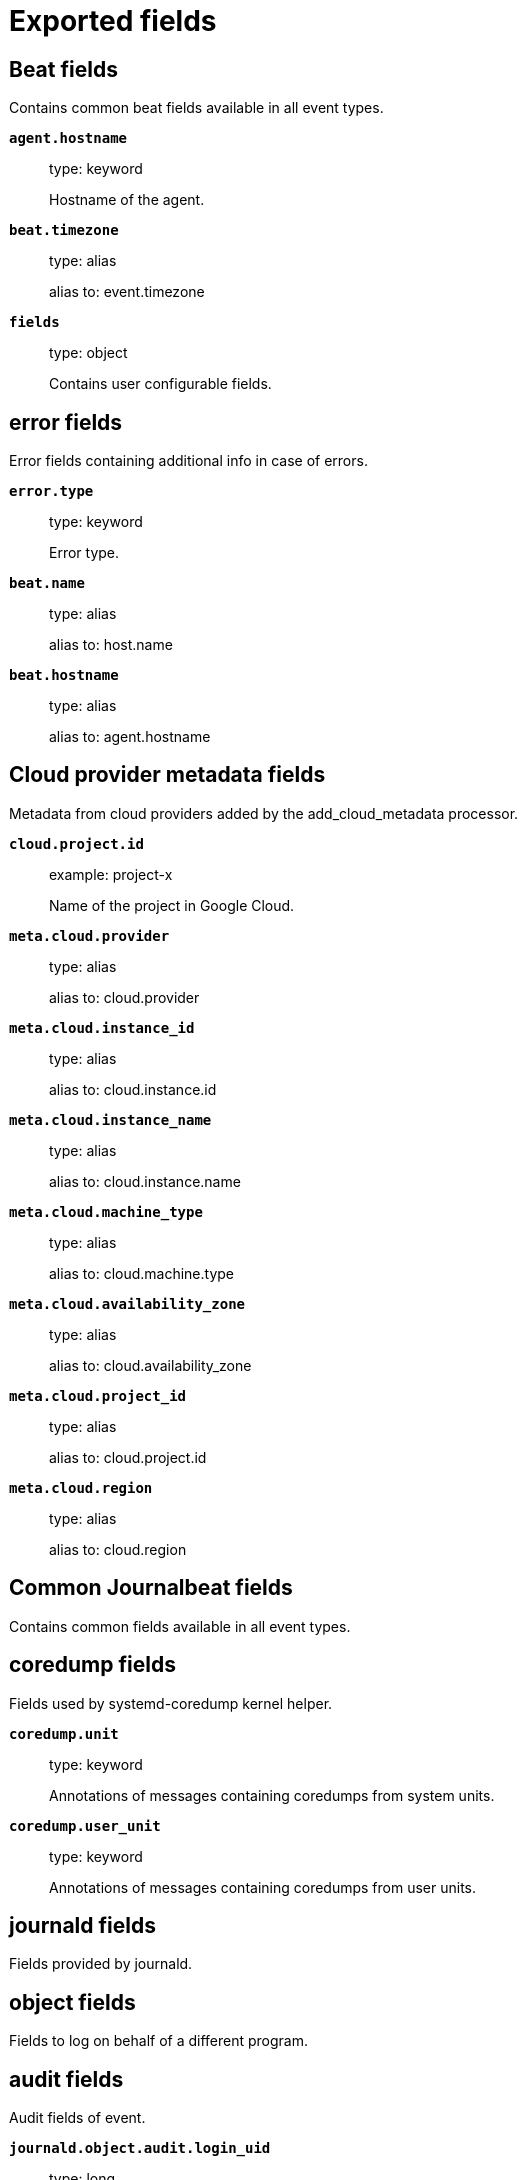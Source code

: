 
////
This file is generated! See _meta/fields.yml and scripts/generate_field_docs.py
////

[[exported-fields]]
= Exported fields

[partintro]

--
This document describes the fields that are exported by Journalbeat. They are
grouped in the following categories:

* <<exported-fields-beat>>
* <<exported-fields-cloud>>
* <<exported-fields-common>>
* <<exported-fields-docker-processor>>
* <<exported-fields-ecs>>
* <<exported-fields-host-processor>>
* <<exported-fields-kubernetes-processor>>
* <<exported-fields-process>>

--
[[exported-fields-beat]]
== Beat fields

Contains common beat fields available in all event types.



*`agent.hostname`*::
+
--
type: keyword

Hostname of the agent.

--

*`beat.timezone`*::
+
--
type: alias

alias to: event.timezone

--

*`fields`*::
+
--
type: object

Contains user configurable fields.


--

[float]
== error fields

Error fields containing additional info in case of errors.



*`error.type`*::
+
--
type: keyword

Error type.


--

*`beat.name`*::
+
--
type: alias

alias to: host.name

--

*`beat.hostname`*::
+
--
type: alias

alias to: agent.hostname

--

[[exported-fields-cloud]]
== Cloud provider metadata fields

Metadata from cloud providers added by the add_cloud_metadata processor.



*`cloud.project.id`*::
+
--
example: project-x

Name of the project in Google Cloud.


--

*`meta.cloud.provider`*::
+
--
type: alias

alias to: cloud.provider

--

*`meta.cloud.instance_id`*::
+
--
type: alias

alias to: cloud.instance.id

--

*`meta.cloud.instance_name`*::
+
--
type: alias

alias to: cloud.instance.name

--

*`meta.cloud.machine_type`*::
+
--
type: alias

alias to: cloud.machine.type

--

*`meta.cloud.availability_zone`*::
+
--
type: alias

alias to: cloud.availability_zone

--

*`meta.cloud.project_id`*::
+
--
type: alias

alias to: cloud.project.id

--

*`meta.cloud.region`*::
+
--
type: alias

alias to: cloud.region

--

[[exported-fields-common]]
== Common Journalbeat fields

Contains common fields available in all event types.



[float]
== coredump fields

Fields used by systemd-coredump kernel helper.



*`coredump.unit`*::
+
--
type: keyword

Annotations of messages containing coredumps from system units.


--

*`coredump.user_unit`*::
+
--
type: keyword

Annotations of messages containing coredumps from user units.


--

[float]
== journald fields

Fields provided by journald.



[float]
== object fields

Fields to log on behalf of a different program.



[float]
== audit fields

Audit fields of event.



*`journald.object.audit.login_uid`*::
+
--
type: long

example: 1000

required: False

The login UID of the object process.


--

*`journald.object.audit.session`*::
+
--
type: long

example: 3

required: False

The audit session of the object process.


--

*`journald.object.cmd`*::
+
--
type: keyword

example: /lib/systemd/systemd --user

required: False

The command line of the process.


--

*`journald.object.name`*::
+
--
type: keyword

example: /lib/systemd/systemd

required: False

Name of the executable.


--

*`journald.object.executable`*::
+
--
type: keyword

example: /lib/systemd/systemd

required: False

Path to the the executable.


--

*`journald.object.uid`*::
+
--
type: long

required: False

UID of the object process.


--

*`journald.object.gid`*::
+
--
type: long

required: False

GID of the object process.


--

*`journald.object.pid`*::
+
--
type: long

required: False

PID of the object process.


--

[float]
== systemd fields

Systemd fields of event.



*`journald.object.systemd.owner_uid`*::
+
--
type: long

required: False

The UID of the owner.


--

*`journald.object.systemd.session`*::
+
--
type: keyword

required: False

The ID of the systemd session.


--

*`journald.object.systemd.unit`*::
+
--
type: keyword

required: False

The name of the systemd unit.


--

*`journald.object.systemd.user_unit`*::
+
--
type: keyword

required: False

The name of the systemd user unit.


--

[float]
== kernel fields

Fields to log on behalf of a different program.



*`journald.kernel.device`*::
+
--
type: keyword

required: False

The kernel device name.


--

*`journald.kernel.subsystem`*::
+
--
type: keyword

required: False

The kernel subsystem name.


--

*`journald.kernel.device_symlinks`*::
+
--
type: keyword

required: False

Additional symlink names pointing to the device node in /dev.


--

*`journald.kernel.device_node_path`*::
+
--
type: keyword

required: False

The device node path of this device in /dev.


--

*`journald.kernel.device_name`*::
+
--
type: keyword

required: False

The kernel device name as it shows up in the device tree below /sys.


--

[float]
== code fields

Fields of the code generating the event.



*`journald.code.file`*::
+
--
type: keyword

example: ../src/core/manager.c

required: False

The name of the source file where the log is generated.


--

*`journald.code.function`*::
+
--
type: keyword

example: job_log_status_message

required: False

The name of the function which generated the log message.


--

*`journald.code.line`*::
+
--
type: long

example: 123

required: False

The line number of the code which generated the log message.


--

[float]
== process fields

Fields to log on behalf of a different program.



[float]
== audit fields

Audit fields of event.



*`journald.process.audit.loginuid`*::
+
--
type: long

example: 1000

required: False

The login UID of the source process.


--

*`journald.process.audit.session`*::
+
--
type: long

example: 3

required: False

The audit session of the source process.


--

*`journald.process.cmd`*::
+
--
type: keyword

example: /lib/systemd/systemd --user

required: False

The command line of the process.


--

*`journald.process.name`*::
+
--
type: keyword

example: /lib/systemd/systemd

required: False

Name of the executable.


--

*`journald.process.executable`*::
+
--
type: keyword

example: /lib/systemd/systemd

required: False

Path to the the executable.


--

*`journald.process.pid`*::
+
--
type: long

example: 1

required: False

The ID of the process which logged the message.


--

*`journald.process.gid`*::
+
--
type: long

example: 1

required: False

The ID of the group which runs the process.


--

*`journald.process.uid`*::
+
--
type: long

example: 1

required: False

The ID of the user which runs the process.


--

*`journald.process.capabilites`*::
+
--
required: False

The effective capabilites of the process.


--

[float]
== systemd fields

Fields of systemd.



*`systemd.invocation_id`*::
+
--
type: keyword

example: 8450f1672de646c88cd133aadd4f2d70

required: False

The invocation ID for the runtime cycle of the unit the message was generated in.


--

*`systemd.cgroup`*::
+
--
type: keyword

example: /user.slice/user-1234.slice/session-2.scope

required: False

The control group path in the systemd hierarchy.


--

*`systemd.owner_uid`*::
+
--
type: long

required: False

The owner UID of the systemd user unit or systemd session.


--

*`systemd.session`*::
+
--
type: keyword

required: False

The ID of the systemd session.


--

*`systemd.slice`*::
+
--
type: keyword

example: user-1234.slice

required: False

The systemd slice unit.


--

*`systemd.user_slice`*::
+
--
type: keyword

required: False

The systemd user slice unit.


--

*`systemd.unit`*::
+
--
type: keyword

example: nginx.service

required: False

The name of the systemd unit.


--

*`systemd.user_unit`*::
+
--
type: keyword

example: user-1234.slice

required: False

The name of the systemd user unit.


--

*`systemd.transport`*::
+
--
type: keyword

example: syslog

required: True

How the log message was received by journald.


--

[float]
== host fields

Fields of the host.



*`host.boot_id`*::
+
--
type: keyword

example: dd8c974asdf01dbe2ef26d7fasdf264c9

required: False

The boot ID for the boot the log was generated in.


--

[float]
== syslog fields

Fields of the code generating the event.



*`syslog.priority`*::
+
--
type: long

example: 1

required: False

The priority of the message. A syslog compatibility field.


--

*`syslog.facility`*::
+
--
type: long

example: 1

required: False

The facility of the message. A syslog compatibility field.


--

*`syslog.identifier`*::
+
--
type: keyword

example: su

required: False

The identifier of the message. A syslog compatibility field.


--

*`custom`*::
+
--
type: nested

required: False

Arbitrary fields coming from processes.


--

*`read_timestamp`*::
+
--
type: alias

alias to: event.created

--



*`container.log.tag`*::
+
--
type: keyword

User defined tag of a container.


--

[[exported-fields-docker-processor]]
== Docker fields

Docker stats collected from Docker.




*`docker.container.id`*::
+
--
type: alias

alias to: container.id

--

*`docker.container.image`*::
+
--
type: alias

alias to: container.image.name

--

*`docker.container.name`*::
+
--
type: alias

alias to: container.name

--

*`docker.container.labels`*::
+
--
type: object

Image labels.


--

[[exported-fields-ecs]]
== ECS fields

ECS Fields.


*`@timestamp`*::
+
--
type: date

example: 2016-05-23T08:05:34.853Z

required: True

Date/time when the event originated.
This is the date/time extracted from the event, typically representing when the event was generated by the source.
If the event source has no original timestamp, this value is typically populated by the first time the event was received by the pipeline.
Required field for all events.

--

*`labels`*::
+
--
type: object

example: {'application': 'foo-bar', 'env': 'production'}

Custom key/value pairs.
Can be used to add meta information to events. Should not contain nested objects. All values are stored as keyword.
Example: `docker` and `k8s` labels.

--

*`message`*::
+
--
type: text

example: Hello World

For log events the message field contains the log message, optimized for viewing in a log viewer.
For structured logs without an original message field, other fields can be concatenated to form a human-readable summary of the event.
If multiple messages exist, they can be combined into one message.

--

*`tags`*::
+
--
type: keyword

example: ["production", "env2"]

List of keywords used to tag each event.

--

[float]
== agent fields

The agent fields contain the data about the software entity, if any, that collects, detects, or observes events on a host, or takes measurements on a host.
Examples include Beats. Agents may also run on observers. ECS agent.* fields shall be populated with details of the agent running on the host or observer where the event happened or the measurement was taken.


*`agent.ephemeral_id`*::
+
--
type: keyword

example: 8a4f500f

Ephemeral identifier of this agent (if one exists).
This id normally changes across restarts, but `agent.id` does not.

--

*`agent.id`*::
+
--
type: keyword

example: 8a4f500d

Unique identifier of this agent (if one exists).
Example: For Beats this would be beat.id.

--

*`agent.name`*::
+
--
type: keyword

example: foo

Custom name of the agent.
This is a name that can be given to an agent. This can be helpful if for example two Filebeat instances are running on the same host but a human readable separation is needed on which Filebeat instance data is coming from.
If no name is given, the name is often left empty.

--

*`agent.type`*::
+
--
type: keyword

example: filebeat

Type of the agent.
The agent type stays always the same and should be given by the agent used. In case of Filebeat the agent would always be Filebeat also if two Filebeat instances are run on the same machine.

--

*`agent.version`*::
+
--
type: keyword

example: 6.0.0-rc2

Version of the agent.

--

[float]
== client fields

A client is defined as the initiator of a network connection for events regarding sessions, connections, or bidirectional flow records.
For TCP events, the client is the initiator of the TCP connection that sends the SYN packet(s). For other protocols, the client is generally the initiator or requestor in the network transaction. Some systems use the term "originator" to refer the client in TCP connections. The client fields describe details about the system acting as the client in the network event. Client fields are usually populated in conjunction with server fields.  Client fields are generally not populated for packet-level events.
Client / server representations can add semantic context to an exchange, which is helpful to visualize the data in certain situations. If your context falls in that category, you should still ensure that source and destination are filled appropriately.


*`client.address`*::
+
--
type: keyword

Some event client addresses are defined ambiguously. The event will sometimes list an IP, a domain or a unix socket.  You should always store the raw address in the `.address` field.
Then it should be duplicated to `.ip` or `.domain`, depending on which one it is.

--

*`client.bytes`*::
+
--
type: long

example: 184

format: bytes

Bytes sent from the client to the server.

--

*`client.domain`*::
+
--
type: keyword

Client domain.

--

*`client.geo.city_name`*::
+
--
type: keyword

example: Montreal

City name.

--

*`client.geo.continent_name`*::
+
--
type: keyword

example: North America

Name of the continent.

--

*`client.geo.country_iso_code`*::
+
--
type: keyword

example: CA

Country ISO code.

--

*`client.geo.country_name`*::
+
--
type: keyword

example: Canada

Country name.

--

*`client.geo.location`*::
+
--
type: geo_point

example: { "lon": -73.614830, "lat": 45.505918 }

Longitude and latitude.

--

*`client.geo.name`*::
+
--
type: keyword

example: boston-dc

User-defined description of a location, at the level of granularity they care about.
Could be the name of their data centers, the floor number, if this describes a local physical entity, city names.
Not typically used in automated geolocation.

--

*`client.geo.region_iso_code`*::
+
--
type: keyword

example: CA-QC

Region ISO code.

--

*`client.geo.region_name`*::
+
--
type: keyword

example: Quebec

Region name.

--

*`client.ip`*::
+
--
type: ip

IP address of the client.
Can be one or multiple IPv4 or IPv6 addresses.

--

*`client.mac`*::
+
--
type: keyword

MAC address of the client.

--

*`client.packets`*::
+
--
type: long

example: 12

Packets sent from the client to the server.

--

*`client.port`*::
+
--
type: long

Port of the client.

--

*`client.user.email`*::
+
--
type: keyword

User email address.

--

*`client.user.full_name`*::
+
--
type: keyword

example: Albert Einstein

User's full name, if available.

--

*`client.user.group.id`*::
+
--
type: keyword

Unique identifier for the group on the system/platform.

--

*`client.user.group.name`*::
+
--
type: keyword

Name of the group.

--

*`client.user.hash`*::
+
--
type: keyword

Unique user hash to correlate information for a user in anonymized form.
Useful if `user.id` or `user.name` contain confidential information and cannot be used.

--

*`client.user.id`*::
+
--
type: keyword

One or multiple unique identifiers of the user.

--

*`client.user.name`*::
+
--
type: keyword

example: albert

Short name or login of the user.

--

[float]
== cloud fields

Fields related to the cloud or infrastructure the events are coming from.


*`cloud.account.id`*::
+
--
type: keyword

example: 666777888999

The cloud account or organization id used to identify different entities in a multi-tenant environment.
Examples: AWS account id, Google Cloud ORG Id, or other unique identifier.

--

*`cloud.availability_zone`*::
+
--
type: keyword

example: us-east-1c

Availability zone in which this host is running.

--

*`cloud.instance.id`*::
+
--
type: keyword

example: i-1234567890abcdef0

Instance ID of the host machine.

--

*`cloud.instance.name`*::
+
--
type: keyword

Instance name of the host machine.

--

*`cloud.machine.type`*::
+
--
type: keyword

example: t2.medium

Machine type of the host machine.

--

*`cloud.provider`*::
+
--
type: keyword

example: aws

Name of the cloud provider. Example values are aws, azure, gcp, or digitalocean.

--

*`cloud.region`*::
+
--
type: keyword

example: us-east-1

Region in which this host is running.

--

[float]
== container fields

Container fields are used for meta information about the specific container that is the source of information.
These fields help correlate data based containers from any runtime.


*`container.id`*::
+
--
type: keyword

Unique container id.

--

*`container.image.name`*::
+
--
type: keyword

Name of the image the container was built on.

--

*`container.image.tag`*::
+
--
type: keyword

Container image tag.

--

*`container.labels`*::
+
--
type: object

Image labels.

--

*`container.name`*::
+
--
type: keyword

Container name.

--

*`container.runtime`*::
+
--
type: keyword

example: docker

Runtime managing this container.

--

[float]
== destination fields

Destination fields describe details about the destination of a packet/event.
Destination fields are usually populated in conjunction with source fields.


*`destination.address`*::
+
--
type: keyword

Some event destination addresses are defined ambiguously. The event will sometimes list an IP, a domain or a unix socket.  You should always store the raw address in the `.address` field.
Then it should be duplicated to `.ip` or `.domain`, depending on which one it is.

--

*`destination.bytes`*::
+
--
type: long

example: 184

format: bytes

Bytes sent from the destination to the source.

--

*`destination.domain`*::
+
--
type: keyword

Destination domain.

--

*`destination.geo.city_name`*::
+
--
type: keyword

example: Montreal

City name.

--

*`destination.geo.continent_name`*::
+
--
type: keyword

example: North America

Name of the continent.

--

*`destination.geo.country_iso_code`*::
+
--
type: keyword

example: CA

Country ISO code.

--

*`destination.geo.country_name`*::
+
--
type: keyword

example: Canada

Country name.

--

*`destination.geo.location`*::
+
--
type: geo_point

example: { "lon": -73.614830, "lat": 45.505918 }

Longitude and latitude.

--

*`destination.geo.name`*::
+
--
type: keyword

example: boston-dc

User-defined description of a location, at the level of granularity they care about.
Could be the name of their data centers, the floor number, if this describes a local physical entity, city names.
Not typically used in automated geolocation.

--

*`destination.geo.region_iso_code`*::
+
--
type: keyword

example: CA-QC

Region ISO code.

--

*`destination.geo.region_name`*::
+
--
type: keyword

example: Quebec

Region name.

--

*`destination.ip`*::
+
--
type: ip

IP address of the destination.
Can be one or multiple IPv4 or IPv6 addresses.

--

*`destination.mac`*::
+
--
type: keyword

MAC address of the destination.

--

*`destination.packets`*::
+
--
type: long

example: 12

Packets sent from the destination to the source.

--

*`destination.port`*::
+
--
type: long

Port of the destination.

--

*`destination.user.email`*::
+
--
type: keyword

User email address.

--

*`destination.user.full_name`*::
+
--
type: keyword

example: Albert Einstein

User's full name, if available.

--

*`destination.user.group.id`*::
+
--
type: keyword

Unique identifier for the group on the system/platform.

--

*`destination.user.group.name`*::
+
--
type: keyword

Name of the group.

--

*`destination.user.hash`*::
+
--
type: keyword

Unique user hash to correlate information for a user in anonymized form.
Useful if `user.id` or `user.name` contain confidential information and cannot be used.

--

*`destination.user.id`*::
+
--
type: keyword

One or multiple unique identifiers of the user.

--

*`destination.user.name`*::
+
--
type: keyword

example: albert

Short name or login of the user.

--

[float]
== ecs fields

Meta-information specific to ECS.


*`ecs.version`*::
+
--
type: keyword

example: 1.0.0

required: True

ECS version this event conforms to. `ecs.version` is a required field and must exist in all events.
When querying across multiple indices -- which may conform to slightly different ECS versions -- this field lets integrations adjust to the schema version of the events.

--

[float]
== error fields

These fields can represent errors of any kind.
Use them for errors that happen while fetching events or in cases where the event itself contains an error.


*`error.code`*::
+
--
type: keyword

Error code describing the error.

--

*`error.id`*::
+
--
type: keyword

Unique identifier for the error.

--

*`error.message`*::
+
--
type: text

Error message.

--

[float]
== event fields

The event fields are used for context information about the log or metric event itself.
A log is defined as an event containing details of something that happened. Log events must include the time at which the thing happened. Examples of log events include a process starting on a host, a network packet being sent from a source to a destination, or a network connection between a client and a server being initiated or closed. A metric is defined as an event containing one or more numerical or categorical measurements and the time at which the measurement was taken. Examples of metric events include memory pressure measured on a host, or vulnerabilities measured on a scanned host.


*`event.action`*::
+
--
type: keyword

example: user-password-change

The action captured by the event.
This describes the information in the event. It is more specific than `event.category`. Examples are `group-add`, `process-started`, `file-created`. The value is normally defined by the implementer.

--

*`event.category`*::
+
--
type: keyword

example: user-management

Event category.
This contains high-level information about the contents of the event. It is more generic than `event.action`, in the sense that typically a category contains multiple actions. Warning: In future versions of ECS, we plan to provide a list of acceptable values for this field, please use with caution.

--

*`event.created`*::
+
--
type: date

event.created contains the date/time when the event was first read by an agent, or by your pipeline.
This field is distinct from @timestamp in that @timestamp typically contain the time extracted from the original event.
In most situations, these two timestamps will be slightly different. The difference can be used to calculate the delay between your source generating an event, and the time when your agent first processed it. This can be used to monitor your agent's or pipeline's ability to keep up with your event source.
In case the two timestamps are identical, @timestamp should be used.

--

*`event.dataset`*::
+
--
type: keyword

example: stats

Name of the dataset.
The concept of a `dataset` (fileset / metricset) is used in Beats as a subset of modules. It contains the information which is currently stored in metricset.name and metricset.module or fileset.name.

--

*`event.duration`*::
+
--
type: long

format: duration

Duration of the event in nanoseconds.
If event.start and event.end are known this value should be the difference between the end and start time.

--

*`event.end`*::
+
--
type: date

event.end contains the date when the event ended or when the activity was last observed.

--

*`event.hash`*::
+
--
type: keyword

example: 123456789012345678901234567890ABCD

Hash (perhaps logstash fingerprint) of raw field to be able to demonstrate log integrity.

--

*`event.id`*::
+
--
type: keyword

example: 8a4f500d

Unique ID to describe the event.

--

*`event.kind`*::
+
--
type: keyword

example: state

The kind of the event.
This gives information about what type of information the event contains, without being specific to the contents of the event.  Examples are `event`, `state`, `alarm`. Warning: In future versions of ECS, we plan to provide a list of acceptable values for this field, please use with caution.

--

*`event.module`*::
+
--
type: keyword

example: mysql

Name of the module this data is coming from.
This information is coming from the modules used in Beats or Logstash.

--

*`event.original`*::
+
--
type: keyword

example: Sep 19 08:26:10 host CEF:0&#124;Security&#124; threatmanager&#124;1.0&#124;100&#124; worm successfully stopped&#124;10&#124;src=10.0.0.1 dst=2.1.2.2spt=1232

Raw text message of entire event. Used to demonstrate log integrity.
This field is not indexed and doc_values are disabled. It cannot be searched, but it can be retrieved from `_source`.

--

*`event.outcome`*::
+
--
type: keyword

example: success

The outcome of the event.
If the event describes an action, this fields contains the outcome of that action. Examples outcomes are `success` and `failure`. Warning: In future versions of ECS, we plan to provide a list of acceptable values for this field, please use with caution.

--

*`event.risk_score`*::
+
--
type: float

Risk score or priority of the event (e.g. security solutions). Use your system's original value here.

--

*`event.risk_score_norm`*::
+
--
type: float

Normalized risk score or priority of the event, on a scale of 0 to 100.
This is mainly useful if you use more than one system that assigns risk scores, and you want to see a normalized value across all systems.

--

*`event.severity`*::
+
--
type: long

example: 7

Severity describes the original severity of the event. What the different severity values mean can very different between use cases. It's up to the implementer to make sure severities are consistent across events.

--

*`event.start`*::
+
--
type: date

event.start contains the date when the event started or when the activity was first observed.

--

*`event.timezone`*::
+
--
type: keyword

This field should be populated when the event's timestamp does not include timezone information already (e.g. default Syslog timestamps). It's optional otherwise.
Acceptable timezone formats are: a canonical ID (e.g. "Europe/Amsterdam"), abbreviated (e.g. "EST") or an HH:mm differential (e.g. "-05:00").

--

*`event.type`*::
+
--
type: keyword

Reserved for future usage.
Please avoid using this field for user data.

--

[float]
== file fields

A file is defined as a set of information that has been created on, or has existed on a filesystem.
File objects can be associated with host events, network events, and/or file events (e.g., those produced by File Integrity Monitoring [FIM] products or services). File fields provide details about the affected file associated with the event or metric.


*`file.ctime`*::
+
--
type: date

Last time file metadata changed.

--

*`file.device`*::
+
--
type: keyword

Device that is the source of the file.

--

*`file.extension`*::
+
--
type: keyword

example: png

File extension.
This should allow easy filtering by file extensions.

--

*`file.gid`*::
+
--
type: keyword

Primary group ID (GID) of the file.

--

*`file.group`*::
+
--
type: keyword

Primary group name of the file.

--

*`file.inode`*::
+
--
type: keyword

Inode representing the file in the filesystem.

--

*`file.mode`*::
+
--
type: keyword

example: 416

Mode of the file in octal representation.

--

*`file.mtime`*::
+
--
type: date

Last time file content was modified.

--

*`file.owner`*::
+
--
type: keyword

File owner's username.

--

*`file.path`*::
+
--
type: keyword

Path to the file.

--

*`file.size`*::
+
--
type: long

File size in bytes (field is only added when `type` is `file`).

--

*`file.target_path`*::
+
--
type: keyword

Target path for symlinks.

--

*`file.type`*::
+
--
type: keyword

File type (file, dir, or symlink).

--

*`file.uid`*::
+
--
type: keyword

The user ID (UID) or security identifier (SID) of the file owner.

--

[float]
== geo fields

Geo fields can carry data about a specific location related to an event.
This geolocation information can be derived from techniques such as Geo IP, or be user-supplied.


*`geo.city_name`*::
+
--
type: keyword

example: Montreal

City name.

--

*`geo.continent_name`*::
+
--
type: keyword

example: North America

Name of the continent.

--

*`geo.country_iso_code`*::
+
--
type: keyword

example: CA

Country ISO code.

--

*`geo.country_name`*::
+
--
type: keyword

example: Canada

Country name.

--

*`geo.location`*::
+
--
type: geo_point

example: { "lon": -73.614830, "lat": 45.505918 }

Longitude and latitude.

--

*`geo.name`*::
+
--
type: keyword

example: boston-dc

User-defined description of a location, at the level of granularity they care about.
Could be the name of their data centers, the floor number, if this describes a local physical entity, city names.
Not typically used in automated geolocation.

--

*`geo.region_iso_code`*::
+
--
type: keyword

example: CA-QC

Region ISO code.

--

*`geo.region_name`*::
+
--
type: keyword

example: Quebec

Region name.

--

[float]
== group fields

The group fields are meant to represent groups that are relevant to the event.


*`group.id`*::
+
--
type: keyword

Unique identifier for the group on the system/platform.

--

*`group.name`*::
+
--
type: keyword

Name of the group.

--

[float]
== host fields

A host is defined as a general computing instance.
ECS host.* fields should be populated with details about the host on which the event happened, or from which the measurement was taken. Host types include hardware, virtual machines, Docker containers, and Kubernetes nodes.


*`host.architecture`*::
+
--
type: keyword

example: x86_64

Operating system architecture.

--

*`host.geo.city_name`*::
+
--
type: keyword

example: Montreal

City name.

--

*`host.geo.continent_name`*::
+
--
type: keyword

example: North America

Name of the continent.

--

*`host.geo.country_iso_code`*::
+
--
type: keyword

example: CA

Country ISO code.

--

*`host.geo.country_name`*::
+
--
type: keyword

example: Canada

Country name.

--

*`host.geo.location`*::
+
--
type: geo_point

example: { "lon": -73.614830, "lat": 45.505918 }

Longitude and latitude.

--

*`host.geo.name`*::
+
--
type: keyword

example: boston-dc

User-defined description of a location, at the level of granularity they care about.
Could be the name of their data centers, the floor number, if this describes a local physical entity, city names.
Not typically used in automated geolocation.

--

*`host.geo.region_iso_code`*::
+
--
type: keyword

example: CA-QC

Region ISO code.

--

*`host.geo.region_name`*::
+
--
type: keyword

example: Quebec

Region name.

--

*`host.hostname`*::
+
--
type: keyword

Hostname of the host.
It normally contains what the `hostname` command returns on the host machine.

--

*`host.id`*::
+
--
type: keyword

Unique host id.
As hostname is not always unique, use values that are meaningful in your environment.
Example: The current usage of `beat.name`.

--

*`host.ip`*::
+
--
type: ip

Host ip address.

--

*`host.mac`*::
+
--
type: keyword

Host mac address.

--

*`host.name`*::
+
--
type: keyword

Name of the host.
It can contain what `hostname` returns on Unix systems, the fully qualified domain name, or a name specified by the user. The sender decides which value to use.

--

*`host.os.family`*::
+
--
type: keyword

example: debian

OS family (such as redhat, debian, freebsd, windows).

--

*`host.os.full`*::
+
--
type: keyword

example: Mac OS Mojave

Operating system name, including the version or code name.

--

*`host.os.kernel`*::
+
--
type: keyword

example: 4.4.0-112-generic

Operating system kernel version as a raw string.

--

*`host.os.name`*::
+
--
type: keyword

example: Mac OS X

Operating system name, without the version.

--

*`host.os.platform`*::
+
--
type: keyword

example: darwin

Operating system platform (such centos, ubuntu, windows).

--

*`host.os.version`*::
+
--
type: keyword

example: 10.14.1

Operating system version as a raw string.

--

*`host.type`*::
+
--
type: keyword

Type of host.
For Cloud providers this can be the machine type like `t2.medium`. If vm, this could be the container, for example, or other information meaningful in your environment.

--

*`host.user.email`*::
+
--
type: keyword

User email address.

--

*`host.user.full_name`*::
+
--
type: keyword

example: Albert Einstein

User's full name, if available.

--

*`host.user.group.id`*::
+
--
type: keyword

Unique identifier for the group on the system/platform.

--

*`host.user.group.name`*::
+
--
type: keyword

Name of the group.

--

*`host.user.hash`*::
+
--
type: keyword

Unique user hash to correlate information for a user in anonymized form.
Useful if `user.id` or `user.name` contain confidential information and cannot be used.

--

*`host.user.id`*::
+
--
type: keyword

One or multiple unique identifiers of the user.

--

*`host.user.name`*::
+
--
type: keyword

example: albert

Short name or login of the user.

--

[float]
== http fields

Fields related to HTTP activity. Use the `url` field set to store the url of the request.


*`http.request.body.bytes`*::
+
--
type: long

example: 887

format: bytes

Size in bytes of the request body.

--

*`http.request.body.content`*::
+
--
type: keyword

example: Hello world

The full HTTP request body.

--

*`http.request.bytes`*::
+
--
type: long

example: 1437

format: bytes

Total size in bytes of the request (body and headers).

--

*`http.request.method`*::
+
--
type: keyword

example: get, post, put

HTTP request method.
The field value must be normalized to lowercase for querying. See the documentation section "Implementing ECS".

--

*`http.request.referrer`*::
+
--
type: keyword

example: https://blog.example.com/

Referrer for this HTTP request.

--

*`http.response.body.bytes`*::
+
--
type: long

example: 887

format: bytes

Size in bytes of the response body.

--

*`http.response.body.content`*::
+
--
type: keyword

example: Hello world

The full HTTP response body.

--

*`http.response.bytes`*::
+
--
type: long

example: 1437

format: bytes

Total size in bytes of the response (body and headers).

--

*`http.response.status_code`*::
+
--
type: long

example: 404

HTTP response status code.

--

*`http.version`*::
+
--
type: keyword

example: 1.1

HTTP version.

--

[float]
== log fields

Fields which are specific to log events.


*`log.level`*::
+
--
type: keyword

example: err

Original log level of the log event.
Some examples are `warn`, `error`, `i`.

--

*`log.original`*::
+
--
type: keyword

example: Sep 19 08:26:10 localhost My log

This is the original log message and contains the full log message before splitting it up in multiple parts.
In contrast to the `message` field which can contain an extracted part of the log message, this field contains the original, full log message. It can have already some modifications applied like encoding or new lines removed to clean up the log message.
This field is not indexed and doc_values are disabled so it can't be queried but the value can be retrieved from `_source`.

--

[float]
== network fields

The network is defined as the communication path over which a host or network event happens.
The network.* fields should be populated with details about the network activity associated with an event.


*`network.application`*::
+
--
type: keyword

example: aim

A name given to an application level protocol. This can be arbitrarily assigned for things like microservices, but also apply to things like skype, icq, facebook, twitter. This would be used in situations where the vendor or service can be decoded such as from the source/dest IP owners, ports, or wire format.
The field value must be normalized to lowercase for querying. See the documentation section "Implementing ECS".

--

*`network.bytes`*::
+
--
type: long

example: 368

format: bytes

Total bytes transferred in both directions.
If `source.bytes` and `destination.bytes` are known, `network.bytes` is their sum.

--

*`network.community_id`*::
+
--
type: keyword

example: 1:hO+sN4H+MG5MY/8hIrXPqc4ZQz0=

A hash of source and destination IPs and ports, as well as the protocol used in a communication. This is a tool-agnostic standard to identify flows.
Learn more at https://github.com/corelight/community-id-spec.

--

*`network.direction`*::
+
--
type: keyword

example: inbound

Direction of the network traffic.
Recommended values are:
  * inbound
  * outbound
  * internal
  * external
  * unknown

When mapping events from a host-based monitoring context, populate this field from the host's point of view.
When mapping events from a network or perimeter-based monitoring context, populate this field from the point of view of your network perimeter.

--

*`network.forwarded_ip`*::
+
--
type: ip

example: 192.1.1.2

Host IP address when the source IP address is the proxy.

--

*`network.iana_number`*::
+
--
type: keyword

example: 6

IANA Protocol Number (https://www.iana.org/assignments/protocol-numbers/protocol-numbers.xhtml). Standardized list of protocols. This aligns well with NetFlow and sFlow related logs which use the IANA Protocol Number.

--

*`network.name`*::
+
--
type: keyword

example: Guest Wifi

Name given by operators to sections of their network.

--

*`network.packets`*::
+
--
type: long

example: 24

Total packets transferred in both directions.
If `source.packets` and `destination.packets` are known, `network.packets` is their sum.

--

*`network.protocol`*::
+
--
type: keyword

example: http

L7 Network protocol name. ex. http, lumberjack, transport protocol.
The field value must be normalized to lowercase for querying. See the documentation section "Implementing ECS".

--

*`network.transport`*::
+
--
type: keyword

example: tcp

Same as network.iana_number, but instead using the Keyword name of the transport layer (udp, tcp, ipv6-icmp, etc.)
The field value must be normalized to lowercase for querying. See the documentation section "Implementing ECS".

--

*`network.type`*::
+
--
type: keyword

example: ipv4

In the OSI Model this would be the Network Layer. ipv4, ipv6, ipsec, pim, etc
The field value must be normalized to lowercase for querying. See the documentation section "Implementing ECS".

--

[float]
== observer fields

An observer is defined as a special network, security, or application device used to detect, observe, or create network, security, or application-related events and metrics.
This could be a custom hardware appliance or a server that has been configured to run special network, security, or application software. Examples include firewalls, intrusion detection/prevention systems, network monitoring sensors, web application firewalls, data loss prevention systems, and APM servers. The observer.* fields shall be populated with details of the system, if any, that detects, observes and/or creates a network, security, or application event or metric. Message queues and ETL components used in processing events or metrics are not considered observers in ECS.


*`observer.geo.city_name`*::
+
--
type: keyword

example: Montreal

City name.

--

*`observer.geo.continent_name`*::
+
--
type: keyword

example: North America

Name of the continent.

--

*`observer.geo.country_iso_code`*::
+
--
type: keyword

example: CA

Country ISO code.

--

*`observer.geo.country_name`*::
+
--
type: keyword

example: Canada

Country name.

--

*`observer.geo.location`*::
+
--
type: geo_point

example: { "lon": -73.614830, "lat": 45.505918 }

Longitude and latitude.

--

*`observer.geo.name`*::
+
--
type: keyword

example: boston-dc

User-defined description of a location, at the level of granularity they care about.
Could be the name of their data centers, the floor number, if this describes a local physical entity, city names.
Not typically used in automated geolocation.

--

*`observer.geo.region_iso_code`*::
+
--
type: keyword

example: CA-QC

Region ISO code.

--

*`observer.geo.region_name`*::
+
--
type: keyword

example: Quebec

Region name.

--

*`observer.hostname`*::
+
--
type: keyword

Hostname of the observer.

--

*`observer.ip`*::
+
--
type: ip

IP address of the observer.

--

*`observer.mac`*::
+
--
type: keyword

MAC address of the observer

--

*`observer.os.family`*::
+
--
type: keyword

example: debian

OS family (such as redhat, debian, freebsd, windows).

--

*`observer.os.full`*::
+
--
type: keyword

example: Mac OS Mojave

Operating system name, including the version or code name.

--

*`observer.os.kernel`*::
+
--
type: keyword

example: 4.4.0-112-generic

Operating system kernel version as a raw string.

--

*`observer.os.name`*::
+
--
type: keyword

example: Mac OS X

Operating system name, without the version.

--

*`observer.os.platform`*::
+
--
type: keyword

example: darwin

Operating system platform (such centos, ubuntu, windows).

--

*`observer.os.version`*::
+
--
type: keyword

example: 10.14.1

Operating system version as a raw string.

--

*`observer.serial_number`*::
+
--
type: keyword

Observer serial number.

--

*`observer.type`*::
+
--
type: keyword

example: firewall

The type of the observer the data is coming from.
There is no predefined list of observer types. Some examples are `forwarder`, `firewall`, `ids`, `ips`, `proxy`, `poller`, `sensor`, `APM server`.

--

*`observer.vendor`*::
+
--
type: keyword

observer vendor information.

--

*`observer.version`*::
+
--
type: keyword

Observer version.

--

[float]
== organization fields

The organization fields enrich data with information about the company or entity the data is associated with.
These fields help you arrange or filter data stored in an index by one or multiple organizations.


*`organization.id`*::
+
--
type: keyword

Unique identifier for the organization.

--

*`organization.name`*::
+
--
type: keyword

Organization name.

--

[float]
== os fields

The OS fields contain information about the operating system.


*`os.family`*::
+
--
type: keyword

example: debian

OS family (such as redhat, debian, freebsd, windows).

--

*`os.full`*::
+
--
type: keyword

example: Mac OS Mojave

Operating system name, including the version or code name.

--

*`os.kernel`*::
+
--
type: keyword

example: 4.4.0-112-generic

Operating system kernel version as a raw string.

--

*`os.name`*::
+
--
type: keyword

example: Mac OS X

Operating system name, without the version.

--

*`os.platform`*::
+
--
type: keyword

example: darwin

Operating system platform (such centos, ubuntu, windows).

--

*`os.version`*::
+
--
type: keyword

example: 10.14.1

Operating system version as a raw string.

--

[float]
== process fields

These fields contain information about a process.
These fields can help you correlate metrics information with a process id/name from a log message.  The `process.pid` often stays in the metric itself and is copied to the global field for correlation.


*`process.args`*::
+
--
type: keyword

example: ['ssh', '-l', 'user', '10.0.0.16']

Array of process arguments.
May be filtered to protect sensitive information.

--

*`process.executable`*::
+
--
type: keyword

example: /usr/bin/ssh

Absolute path to the process executable.

--

*`process.name`*::
+
--
type: keyword

example: ssh

Process name.
Sometimes called program name or similar.

--

*`process.pid`*::
+
--
type: long

Process id.

--

*`process.ppid`*::
+
--
type: long

Process parent id.

--

*`process.start`*::
+
--
type: date

example: 2016-05-23T08:05:34.853Z

The time the process started.

--

*`process.thread.id`*::
+
--
type: long

example: 4242

Thread ID.

--

*`process.title`*::
+
--
type: keyword

Process title.
The proctitle, some times the same as process name. Can also be different: for example a browser setting its title to the web page currently opened.

--

*`process.working_directory`*::
+
--
type: keyword

example: /home/alice

The working directory of the process.

--

[float]
== related fields

This field set is meant to facilitate pivoting around a piece of data.
Some pieces of information can be seen in many places in an ECS event. To facilitate searching for them, store an array of all seen values to their corresponding field in `related.`.
A concrete example is IP addresses, which can be under host, observer, source, destination, client, server, and network.forwarded_ip. If you append all IPs to `related.ip`, you can then search for a given IP trivially, no matter where it appeared, by querying `related.ip:a.b.c.d`.


*`related.ip`*::
+
--
type: ip

All of the IPs seen on your event.

--

[float]
== server fields

A Server is defined as the responder in a network connection for events regarding sessions, connections, or bidirectional flow records.
For TCP events, the server is the receiver of the initial SYN packet(s) of the TCP connection. For other protocols, the server is generally the responder in the network transaction. Some systems actually use the term "responder" to refer the server in TCP connections. The server fields describe details about the system acting as the server in the network event. Server fields are usually populated in conjunction with client fields. Server fields are generally not populated for packet-level events.
Client / server representations can add semantic context to an exchange, which is helpful to visualize the data in certain situations. If your context falls in that category, you should still ensure that source and destination are filled appropriately.


*`server.address`*::
+
--
type: keyword

Some event server addresses are defined ambiguously. The event will sometimes list an IP, a domain or a unix socket.  You should always store the raw address in the `.address` field.
Then it should be duplicated to `.ip` or `.domain`, depending on which one it is.

--

*`server.bytes`*::
+
--
type: long

example: 184

format: bytes

Bytes sent from the server to the client.

--

*`server.domain`*::
+
--
type: keyword

Server domain.

--

*`server.geo.city_name`*::
+
--
type: keyword

example: Montreal

City name.

--

*`server.geo.continent_name`*::
+
--
type: keyword

example: North America

Name of the continent.

--

*`server.geo.country_iso_code`*::
+
--
type: keyword

example: CA

Country ISO code.

--

*`server.geo.country_name`*::
+
--
type: keyword

example: Canada

Country name.

--

*`server.geo.location`*::
+
--
type: geo_point

example: { "lon": -73.614830, "lat": 45.505918 }

Longitude and latitude.

--

*`server.geo.name`*::
+
--
type: keyword

example: boston-dc

User-defined description of a location, at the level of granularity they care about.
Could be the name of their data centers, the floor number, if this describes a local physical entity, city names.
Not typically used in automated geolocation.

--

*`server.geo.region_iso_code`*::
+
--
type: keyword

example: CA-QC

Region ISO code.

--

*`server.geo.region_name`*::
+
--
type: keyword

example: Quebec

Region name.

--

*`server.ip`*::
+
--
type: ip

IP address of the server.
Can be one or multiple IPv4 or IPv6 addresses.

--

*`server.mac`*::
+
--
type: keyword

MAC address of the server.

--

*`server.packets`*::
+
--
type: long

example: 12

Packets sent from the server to the client.

--

*`server.port`*::
+
--
type: long

Port of the server.

--

*`server.user.email`*::
+
--
type: keyword

User email address.

--

*`server.user.full_name`*::
+
--
type: keyword

example: Albert Einstein

User's full name, if available.

--

*`server.user.group.id`*::
+
--
type: keyword

Unique identifier for the group on the system/platform.

--

*`server.user.group.name`*::
+
--
type: keyword

Name of the group.

--

*`server.user.hash`*::
+
--
type: keyword

Unique user hash to correlate information for a user in anonymized form.
Useful if `user.id` or `user.name` contain confidential information and cannot be used.

--

*`server.user.id`*::
+
--
type: keyword

One or multiple unique identifiers of the user.

--

*`server.user.name`*::
+
--
type: keyword

example: albert

Short name or login of the user.

--

[float]
== service fields

The service fields describe the service for or from which the data was collected.
These fields help you find and correlate logs for a specific service and version.


*`service.ephemeral_id`*::
+
--
type: keyword

example: 8a4f500f

Ephemeral identifier of this service (if one exists).
This id normally changes across restarts, but `service.id` does not.

--

*`service.id`*::
+
--
type: keyword

example: d37e5ebfe0ae6c4972dbe9f0174a1637bb8247f6

Unique identifier of the running service.
This id should uniquely identify this service. This makes it possible to correlate logs and metrics for one specific service.
Example: If you are experiencing issues with one redis instance, you can filter on that id to see metrics and logs for that single instance.

--

*`service.name`*::
+
--
type: keyword

example: elasticsearch-metrics

Name of the service data is collected from.
The name of the service is normally user given. This allows if two instances of the same service are running on the same machine they can be differentiated by the `service.name`.
Also it allows for distributed services that run on multiple hosts to correlate the related instances based on the name.
In the case of Elasticsearch the service.name could contain the cluster name. For Beats the service.name is by default a copy of the `service.type` field if no name is specified.

--

*`service.state`*::
+
--
type: keyword

Current state of the service.

--

*`service.type`*::
+
--
type: keyword

example: elasticsearch

The type of the service data is collected from.
The type can be used to group and correlate logs and metrics from one service type.
Example: If logs or metrics are collected from Elasticsearch, `service.type` would be `elasticsearch`.

--

*`service.version`*::
+
--
type: keyword

example: 3.2.4

Version of the service the data was collected from.
This allows to look at a data set only for a specific version of a service.

--

[float]
== source fields

Source fields describe details about the source of a packet/event.
Source fields are usually populated in conjunction with destination fields.


*`source.address`*::
+
--
type: keyword

Some event source addresses are defined ambiguously. The event will sometimes list an IP, a domain or a unix socket.  You should always store the raw address in the `.address` field.
Then it should be duplicated to `.ip` or `.domain`, depending on which one it is.

--

*`source.bytes`*::
+
--
type: long

example: 184

format: bytes

Bytes sent from the source to the destination.

--

*`source.domain`*::
+
--
type: keyword

Source domain.

--

*`source.geo.city_name`*::
+
--
type: keyword

example: Montreal

City name.

--

*`source.geo.continent_name`*::
+
--
type: keyword

example: North America

Name of the continent.

--

*`source.geo.country_iso_code`*::
+
--
type: keyword

example: CA

Country ISO code.

--

*`source.geo.country_name`*::
+
--
type: keyword

example: Canada

Country name.

--

*`source.geo.location`*::
+
--
type: geo_point

example: { "lon": -73.614830, "lat": 45.505918 }

Longitude and latitude.

--

*`source.geo.name`*::
+
--
type: keyword

example: boston-dc

User-defined description of a location, at the level of granularity they care about.
Could be the name of their data centers, the floor number, if this describes a local physical entity, city names.
Not typically used in automated geolocation.

--

*`source.geo.region_iso_code`*::
+
--
type: keyword

example: CA-QC

Region ISO code.

--

*`source.geo.region_name`*::
+
--
type: keyword

example: Quebec

Region name.

--

*`source.ip`*::
+
--
type: ip

IP address of the source.
Can be one or multiple IPv4 or IPv6 addresses.

--

*`source.mac`*::
+
--
type: keyword

MAC address of the source.

--

*`source.packets`*::
+
--
type: long

example: 12

Packets sent from the source to the destination.

--

*`source.port`*::
+
--
type: long

Port of the source.

--

*`source.user.email`*::
+
--
type: keyword

User email address.

--

*`source.user.full_name`*::
+
--
type: keyword

example: Albert Einstein

User's full name, if available.

--

*`source.user.group.id`*::
+
--
type: keyword

Unique identifier for the group on the system/platform.

--

*`source.user.group.name`*::
+
--
type: keyword

Name of the group.

--

*`source.user.hash`*::
+
--
type: keyword

Unique user hash to correlate information for a user in anonymized form.
Useful if `user.id` or `user.name` contain confidential information and cannot be used.

--

*`source.user.id`*::
+
--
type: keyword

One or multiple unique identifiers of the user.

--

*`source.user.name`*::
+
--
type: keyword

example: albert

Short name or login of the user.

--

[float]
== url fields

URL fields provide support for complete or partial URLs, and supports the breaking down into scheme, domain, path, and so on.


*`url.domain`*::
+
--
type: keyword

example: www.elastic.co

Domain of the url, such as "www.elastic.co".
In some cases a URL may refer to an IP and/or port directly, without a domain name. In this case, the IP address would go to the `domain` field.

--

*`url.fragment`*::
+
--
type: keyword

Portion of the url after the `#`, such as "top".
The `#` is not part of the fragment.

--

*`url.full`*::
+
--
type: keyword

example: https://www.elastic.co:443/search?q=elasticsearch#top

If full URLs are important to your use case, they should be stored in `url.full`, whether this field is reconstructed or present in the event source.

--

*`url.original`*::
+
--
type: keyword

example: https://www.elastic.co:443/search?q=elasticsearch#top or /search?q=elasticsearch

Unmodified original url as seen in the event source.
Note that in network monitoring, the observed URL may be a full URL, whereas in access logs, the URL is often just represented as a path.
This field is meant to represent the URL as it was observed, complete or not.

--

*`url.password`*::
+
--
type: keyword

Password of the request.

--

*`url.path`*::
+
--
type: keyword

Path of the request, such as "/search".

--

*`url.port`*::
+
--
type: long

example: 443

Port of the request, such as 443.

--

*`url.query`*::
+
--
type: keyword

The query field describes the query string of the request, such as "q=elasticsearch".
The `?` is excluded from the query string. If a URL contains no `?`, there is no query field. If there is a `?` but no query, the query field exists with an empty string. The `exists` query can be used to differentiate between the two cases.

--

*`url.scheme`*::
+
--
type: keyword

example: https

Scheme of the request, such as "https".
Note: The `:` is not part of the scheme.

--

*`url.username`*::
+
--
type: keyword

Username of the request.

--

[float]
== user fields

The user fields describe information about the user that is relevant to the event.
Fields can have one entry or multiple entries. If a user has more than one id, provide an array that includes all of them.


*`user.email`*::
+
--
type: keyword

User email address.

--

*`user.full_name`*::
+
--
type: keyword

example: Albert Einstein

User's full name, if available.

--

*`user.group.id`*::
+
--
type: keyword

Unique identifier for the group on the system/platform.

--

*`user.group.name`*::
+
--
type: keyword

Name of the group.

--

*`user.hash`*::
+
--
type: keyword

Unique user hash to correlate information for a user in anonymized form.
Useful if `user.id` or `user.name` contain confidential information and cannot be used.

--

*`user.id`*::
+
--
type: keyword

One or multiple unique identifiers of the user.

--

*`user.name`*::
+
--
type: keyword

example: albert

Short name or login of the user.

--

[float]
== user_agent fields

The user_agent fields normally come from a browser request.
They often show up in web service logs coming from the parsed user agent string.


*`user_agent.device.name`*::
+
--
type: keyword

example: iPhone

Name of the device.

--

*`user_agent.name`*::
+
--
type: keyword

example: Safari

Name of the user agent.

--

*`user_agent.original`*::
+
--
type: keyword

example: Mozilla/5.0 (iPhone; CPU iPhone OS 12_1 like Mac OS X) AppleWebKit/605.1.15 (KHTML, like Gecko) Version/12.0 Mobile/15E148 Safari/604.1

Unparsed version of the user_agent.

--

*`user_agent.os.family`*::
+
--
type: keyword

example: debian

OS family (such as redhat, debian, freebsd, windows).

--

*`user_agent.os.full`*::
+
--
type: keyword

example: Mac OS Mojave

Operating system name, including the version or code name.

--

*`user_agent.os.kernel`*::
+
--
type: keyword

example: 4.4.0-112-generic

Operating system kernel version as a raw string.

--

*`user_agent.os.name`*::
+
--
type: keyword

example: Mac OS X

Operating system name, without the version.

--

*`user_agent.os.platform`*::
+
--
type: keyword

example: darwin

Operating system platform (such centos, ubuntu, windows).

--

*`user_agent.os.version`*::
+
--
type: keyword

example: 10.14.1

Operating system version as a raw string.

--

*`user_agent.version`*::
+
--
type: keyword

example: 12.0

Version of the user agent.

--

[[exported-fields-host-processor]]
== Host fields

Info collected for the host machine.




*`host.containerized`*::
+
--
type: boolean

If the host is a container.


--

*`host.os.build`*::
+
--
type: keyword

example: 18D109

OS build information.


--

[[exported-fields-kubernetes-processor]]
== Kubernetes fields

Kubernetes metadata added by the kubernetes processor




*`kubernetes.pod.name`*::
+
--
type: keyword

Kubernetes pod name


--

*`kubernetes.pod.uid`*::
+
--
type: keyword

Kubernetes Pod UID


--

*`kubernetes.namespace`*::
+
--
type: keyword

Kubernetes namespace


--

*`kubernetes.node.name`*::
+
--
type: keyword

Kubernetes node name


--

*`kubernetes.labels`*::
+
--
type: object

Kubernetes labels map


--

*`kubernetes.annotations`*::
+
--
type: object

Kubernetes annotations map


--

*`kubernetes.replicaset`*::
+
--
type: object

Kubernetes replica-set map


--

*`kubernetes.replicaset.name`*::
+
--
type: keyword

Kubernetes replicaset name


--

*`kubernetes.deployment.name`*::
+
--
type: keyword

Kubernetes deployment name


--

*`kubernetes.statefulset.name`*::
+
--
type: keyword

Kubernetes statefulset name


--

*`kubernetes.container.name`*::
+
--
type: keyword

Kubernetes container name


--

*`kubernetes.container.image`*::
+
--
type: keyword

Kubernetes container image


--

[[exported-fields-process]]
== Process fields

Process metadata fields




*`process.exe`*::
+
--
type: alias

alias to: process.executable

--

